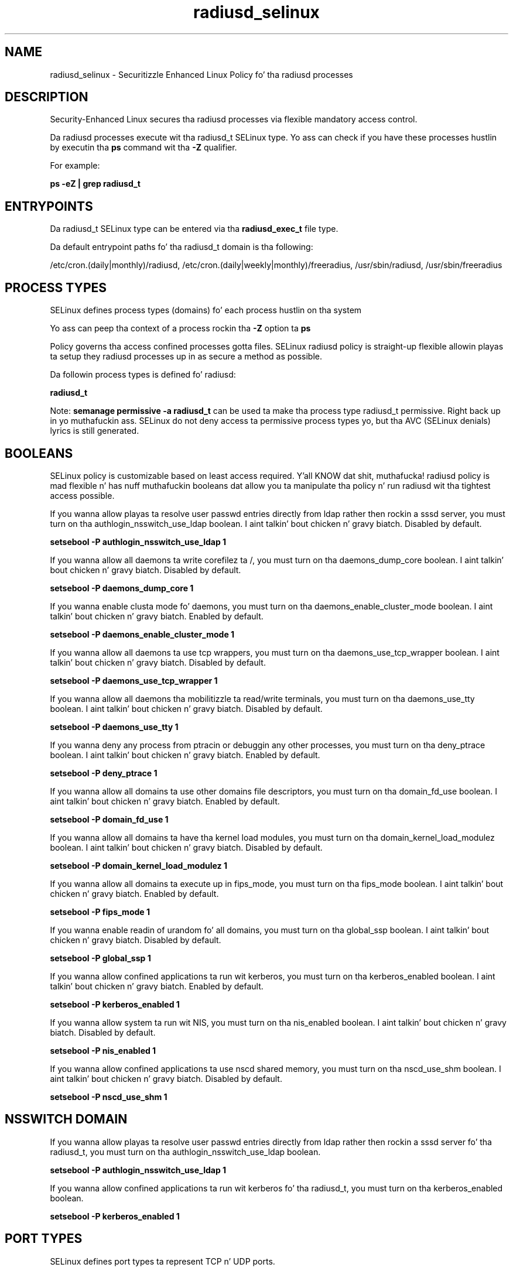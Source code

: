 .TH  "radiusd_selinux"  "8"  "14-12-02" "radiusd" "SELinux Policy radiusd"
.SH "NAME"
radiusd_selinux \- Securitizzle Enhanced Linux Policy fo' tha radiusd processes
.SH "DESCRIPTION"

Security-Enhanced Linux secures tha radiusd processes via flexible mandatory access control.

Da radiusd processes execute wit tha radiusd_t SELinux type. Yo ass can check if you have these processes hustlin by executin tha \fBps\fP command wit tha \fB\-Z\fP qualifier.

For example:

.B ps -eZ | grep radiusd_t


.SH "ENTRYPOINTS"

Da radiusd_t SELinux type can be entered via tha \fBradiusd_exec_t\fP file type.

Da default entrypoint paths fo' tha radiusd_t domain is tha following:

/etc/cron\.(daily|monthly)/radiusd, /etc/cron\.(daily|weekly|monthly)/freeradius, /usr/sbin/radiusd, /usr/sbin/freeradius
.SH PROCESS TYPES
SELinux defines process types (domains) fo' each process hustlin on tha system
.PP
Yo ass can peep tha context of a process rockin tha \fB\-Z\fP option ta \fBps\bP
.PP
Policy governs tha access confined processes gotta files.
SELinux radiusd policy is straight-up flexible allowin playas ta setup they radiusd processes up in as secure a method as possible.
.PP
Da followin process types is defined fo' radiusd:

.EX
.B radiusd_t
.EE
.PP
Note:
.B semanage permissive -a radiusd_t
can be used ta make tha process type radiusd_t permissive. Right back up in yo muthafuckin ass. SELinux do not deny access ta permissive process types yo, but tha AVC (SELinux denials) lyrics is still generated.

.SH BOOLEANS
SELinux policy is customizable based on least access required. Y'all KNOW dat shit, muthafucka!  radiusd policy is mad flexible n' has nuff muthafuckin booleans dat allow you ta manipulate tha policy n' run radiusd wit tha tightest access possible.


.PP
If you wanna allow playas ta resolve user passwd entries directly from ldap rather then rockin a sssd server, you must turn on tha authlogin_nsswitch_use_ldap boolean. I aint talkin' bout chicken n' gravy biatch. Disabled by default.

.EX
.B setsebool -P authlogin_nsswitch_use_ldap 1

.EE

.PP
If you wanna allow all daemons ta write corefilez ta /, you must turn on tha daemons_dump_core boolean. I aint talkin' bout chicken n' gravy biatch. Disabled by default.

.EX
.B setsebool -P daemons_dump_core 1

.EE

.PP
If you wanna enable clusta mode fo' daemons, you must turn on tha daemons_enable_cluster_mode boolean. I aint talkin' bout chicken n' gravy biatch. Enabled by default.

.EX
.B setsebool -P daemons_enable_cluster_mode 1

.EE

.PP
If you wanna allow all daemons ta use tcp wrappers, you must turn on tha daemons_use_tcp_wrapper boolean. I aint talkin' bout chicken n' gravy biatch. Disabled by default.

.EX
.B setsebool -P daemons_use_tcp_wrapper 1

.EE

.PP
If you wanna allow all daemons tha mobilitizzle ta read/write terminals, you must turn on tha daemons_use_tty boolean. I aint talkin' bout chicken n' gravy biatch. Disabled by default.

.EX
.B setsebool -P daemons_use_tty 1

.EE

.PP
If you wanna deny any process from ptracin or debuggin any other processes, you must turn on tha deny_ptrace boolean. I aint talkin' bout chicken n' gravy biatch. Enabled by default.

.EX
.B setsebool -P deny_ptrace 1

.EE

.PP
If you wanna allow all domains ta use other domains file descriptors, you must turn on tha domain_fd_use boolean. I aint talkin' bout chicken n' gravy biatch. Enabled by default.

.EX
.B setsebool -P domain_fd_use 1

.EE

.PP
If you wanna allow all domains ta have tha kernel load modules, you must turn on tha domain_kernel_load_modulez boolean. I aint talkin' bout chicken n' gravy biatch. Disabled by default.

.EX
.B setsebool -P domain_kernel_load_modulez 1

.EE

.PP
If you wanna allow all domains ta execute up in fips_mode, you must turn on tha fips_mode boolean. I aint talkin' bout chicken n' gravy biatch. Enabled by default.

.EX
.B setsebool -P fips_mode 1

.EE

.PP
If you wanna enable readin of urandom fo' all domains, you must turn on tha global_ssp boolean. I aint talkin' bout chicken n' gravy biatch. Disabled by default.

.EX
.B setsebool -P global_ssp 1

.EE

.PP
If you wanna allow confined applications ta run wit kerberos, you must turn on tha kerberos_enabled boolean. I aint talkin' bout chicken n' gravy biatch. Enabled by default.

.EX
.B setsebool -P kerberos_enabled 1

.EE

.PP
If you wanna allow system ta run wit NIS, you must turn on tha nis_enabled boolean. I aint talkin' bout chicken n' gravy biatch. Disabled by default.

.EX
.B setsebool -P nis_enabled 1

.EE

.PP
If you wanna allow confined applications ta use nscd shared memory, you must turn on tha nscd_use_shm boolean. I aint talkin' bout chicken n' gravy biatch. Disabled by default.

.EX
.B setsebool -P nscd_use_shm 1

.EE

.SH NSSWITCH DOMAIN

.PP
If you wanna allow playas ta resolve user passwd entries directly from ldap rather then rockin a sssd server fo' tha radiusd_t, you must turn on tha authlogin_nsswitch_use_ldap boolean.

.EX
.B setsebool -P authlogin_nsswitch_use_ldap 1
.EE

.PP
If you wanna allow confined applications ta run wit kerberos fo' tha radiusd_t, you must turn on tha kerberos_enabled boolean.

.EX
.B setsebool -P kerberos_enabled 1
.EE

.SH PORT TYPES
SELinux defines port types ta represent TCP n' UDP ports.
.PP
Yo ass can peep tha types associated wit a port by rockin tha followin command:

.B semanage port -l

.PP
Policy governs tha access confined processes gotta these ports.
SELinux radiusd policy is straight-up flexible allowin playas ta setup they radiusd processes up in as secure a method as possible.
.PP
Da followin port types is defined fo' radiusd:

.EX
.TP 5
.B radius_port_t
.TP 10
.EE


Default Defined Ports:
udp 1645,1812
.EE
.SH "MANAGED FILES"

Da SELinux process type radiusd_t can manage filez labeled wit tha followin file types.  Da paths listed is tha default paths fo' these file types.  Note tha processes UID still need ta have DAC permissions.

.br
.B cluster_conf_t

	/etc/cluster(/.*)?
.br

.br
.B cluster_var_lib_t

	/var/lib/pcsd(/.*)?
.br
	/var/lib/cluster(/.*)?
.br
	/var/lib/openais(/.*)?
.br
	/var/lib/pengine(/.*)?
.br
	/var/lib/corosync(/.*)?
.br
	/usr/lib/heartbeat(/.*)?
.br
	/var/lib/heartbeat(/.*)?
.br
	/var/lib/pacemaker(/.*)?
.br

.br
.B cluster_var_run_t

	/var/run/crm(/.*)?
.br
	/var/run/cman_.*
.br
	/var/run/rsctmp(/.*)?
.br
	/var/run/aisexec.*
.br
	/var/run/heartbeat(/.*)?
.br
	/var/run/cpglockd\.pid
.br
	/var/run/corosync\.pid
.br
	/var/run/rgmanager\.pid
.br
	/var/run/cluster/rgmanager\.sk
.br

.br
.B faillog_t

	/var/log/btmp.*
.br
	/var/log/faillog.*
.br
	/var/log/tallylog.*
.br
	/var/run/faillock(/.*)?
.br

.br
.B krb5_host_rcache_t

	/var/cache/krb5rcache(/.*)?
.br
	/var/tmp/nfs_0
.br
	/var/tmp/DNS_25
.br
	/var/tmp/host_0
.br
	/var/tmp/imap_0
.br
	/var/tmp/HTTP_23
.br
	/var/tmp/HTTP_48
.br
	/var/tmp/ldap_55
.br
	/var/tmp/ldap_487
.br
	/var/tmp/ldapmap1_0
.br

.br
.B radiusd_etc_rw_t

	/etc/raddb/db\.daily
.br

.br
.B radiusd_var_lib_t

	/var/lib/radiusd(/.*)?
.br

.br
.B radiusd_var_run_t

	/var/run/radiusd(/.*)?
.br
	/var/run/radiusd\.pid
.br

.br
.B root_t

	/
.br
	/initrd
.br

.br
.B security_t

	/selinux
.br

.SH FILE CONTEXTS
SELinux requires filez ta have a extended attribute ta define tha file type.
.PP
Yo ass can peep tha context of a gangbangin' file rockin tha \fB\-Z\fP option ta \fBls\bP
.PP
Policy governs tha access confined processes gotta these files.
SELinux radiusd policy is straight-up flexible allowin playas ta setup they radiusd processes up in as secure a method as possible.
.PP

.PP
.B EQUIVALENCE DIRECTORIES

.PP
radiusd policy stores data wit multiple different file context types under tha /var/run/radiusd directory.  If you wanna store tha data up in a gangbangin' finger-lickin' different directory you can use tha semanage command ta create a equivalence mapping.  If you wanted ta store dis data under tha /srv dirctory you would execute tha followin command:
.PP
.B semanage fcontext -a -e /var/run/radiusd /srv/radiusd
.br
.B restorecon -R -v /srv/radiusd
.PP

.PP
radiusd policy stores data wit multiple different file context types under tha /var/log/radius directory.  If you wanna store tha data up in a gangbangin' finger-lickin' different directory you can use tha semanage command ta create a equivalence mapping.  If you wanted ta store dis data under tha /srv dirctory you would execute tha followin command:
.PP
.B semanage fcontext -a -e /var/log/radius /srv/radius
.br
.B restorecon -R -v /srv/radius
.PP

.PP
.B STANDARD FILE CONTEXT

SELinux defines tha file context types fo' tha radiusd, if you wanted to
store filez wit these types up in a gangbangin' finger-lickin' diffent paths, you need ta execute tha semanage command ta sepecify alternate labelin n' then use restorecon ta put tha labels on disk.

.B semanage fcontext -a -t radiusd_etc_rw_t '/srv/radiusd/content(/.*)?'
.br
.B restorecon -R -v /srv/myradiusd_content

Note: SELinux often uses regular expressions ta specify labels dat match multiple files.

.I Da followin file types is defined fo' radiusd:


.EX
.PP
.B radiusd_etc_rw_t
.EE

- Set filez wit tha radiusd_etc_rw_t type, if you wanna treat tha filez as radiusd etc read/write content.


.EX
.PP
.B radiusd_etc_t
.EE

- Set filez wit tha radiusd_etc_t type, if you wanna store radiusd filez up in tha /etc directories.


.EX
.PP
.B radiusd_exec_t
.EE

- Set filez wit tha radiusd_exec_t type, if you wanna transizzle a executable ta tha radiusd_t domain.

.br
.TP 5
Paths:
/etc/cron\.(daily|monthly)/radiusd, /etc/cron\.(daily|weekly|monthly)/freeradius, /usr/sbin/radiusd, /usr/sbin/freeradius

.EX
.PP
.B radiusd_initrc_exec_t
.EE

- Set filez wit tha radiusd_initrc_exec_t type, if you wanna transizzle a executable ta tha radiusd_initrc_t domain.


.EX
.PP
.B radiusd_log_t
.EE

- Set filez wit tha radiusd_log_t type, if you wanna treat tha data as radiusd log data, probably stored under tha /var/log directory.

.br
.TP 5
Paths:
/var/log/radius(/.*)?, /var/log/radutmp.*, /var/log/radwtmp.*, /var/log/radacct(/.*)?, /var/log/radius\.log.*, /var/log/freeradius(/.*)?, /var/log/radiusd-freeradius(/.*)?

.EX
.PP
.B radiusd_unit_file_t
.EE

- Set filez wit tha radiusd_unit_file_t type, if you wanna treat tha filez as radiusd unit content.


.EX
.PP
.B radiusd_var_lib_t
.EE

- Set filez wit tha radiusd_var_lib_t type, if you wanna store tha radiusd filez under tha /var/lib directory.


.EX
.PP
.B radiusd_var_run_t
.EE

- Set filez wit tha radiusd_var_run_t type, if you wanna store tha radiusd filez under tha /run or /var/run directory.

.br
.TP 5
Paths:
/var/run/radiusd(/.*)?, /var/run/radiusd\.pid

.PP
Note: File context can be temporarily modified wit tha chcon command. Y'all KNOW dat shit, muthafucka!  If you wanna permanently chizzle tha file context you need ta use the
.B semanage fcontext
command. Y'all KNOW dat shit, muthafucka!  This will modify tha SELinux labelin database.  Yo ass will need ta use
.B restorecon
to apply tha labels.

.SH "COMMANDS"
.B semanage fcontext
can also be used ta manipulate default file context mappings.
.PP
.B semanage permissive
can also be used ta manipulate whether or not a process type is permissive.
.PP
.B semanage module
can also be used ta enable/disable/install/remove policy modules.

.B semanage port
can also be used ta manipulate tha port definitions

.B semanage boolean
can also be used ta manipulate tha booleans

.PP
.B system-config-selinux
is a GUI tool available ta customize SELinux policy settings.

.SH AUTHOR
This manual page was auto-generated using
.B "sepolicy manpage".

.SH "SEE ALSO"
selinux(8), radiusd(8), semanage(8), restorecon(8), chcon(1), sepolicy(8)
, setsebool(8)</textarea>

<div id="button">
<br/>
<input type="submit" name="translate" value="Tranzizzle Dis Shiznit" />
</div>

</form> 

</div>

<div id="space3"></div>
<div id="disclaimer"><h2>Use this to translate your words into gangsta</h2>
<h2>Click <a href="more.html">here</a> to learn more about Gizoogle</h2></div>

</body>
</html>
